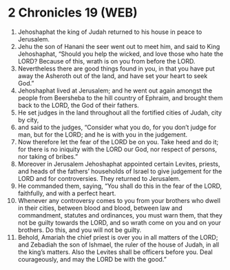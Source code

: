* 2 Chronicles 19 (WEB)
:PROPERTIES:
:ID: WEB/14-2CH19
:END:

1. Jehoshaphat the king of Judah returned to his house in peace to Jerusalem.
2. Jehu the son of Hanani the seer went out to meet him, and said to King Jehoshaphat, “Should you help the wicked, and love those who hate the LORD? Because of this, wrath is on you from before the LORD.
3. Nevertheless there are good things found in you, in that you have put away the Asheroth out of the land, and have set your heart to seek God.”
4. Jehoshaphat lived at Jerusalem; and he went out again amongst the people from Beersheba to the hill country of Ephraim, and brought them back to the LORD, the God of their fathers.
5. He set judges in the land throughout all the fortified cities of Judah, city by city,
6. and said to the judges, “Consider what you do, for you don’t judge for man, but for the LORD; and he is with you in the judgement.
7. Now therefore let the fear of the LORD be on you. Take heed and do it; for there is no iniquity with the LORD our God, nor respect of persons, nor taking of bribes.”
8. Moreover in Jerusalem Jehoshaphat appointed certain Levites, priests, and heads of the fathers’ households of Israel to give judgement for the LORD and for controversies. They returned to Jerusalem.
9. He commanded them, saying, “You shall do this in the fear of the LORD, faithfully, and with a perfect heart.
10. Whenever any controversy comes to you from your brothers who dwell in their cities, between blood and blood, between law and commandment, statutes and ordinances, you must warn them, that they not be guilty towards the LORD, and so wrath come on you and on your brothers. Do this, and you will not be guilty.
11. Behold, Amariah the chief priest is over you in all matters of the LORD; and Zebadiah the son of Ishmael, the ruler of the house of Judah, in all the king’s matters. Also the Levites shall be officers before you. Deal courageously, and may the LORD be with the good.”
